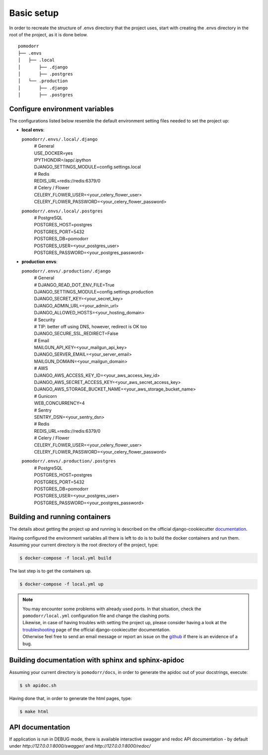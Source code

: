 Basic setup
===========

In order to recreate the structure of .envs directory that the project uses, start with creating the .envs directory in
the root of the project, as it is done below.

::

    pomodorr
    ├── .envs
    │   ├── .local
    │       ├── .django
    │       ├── .postgres
    │   └── .production
    │       ├── .django
    │       ├── .postgres

Configure environment variables
-------------------------------
The configurations listed below resemble the default environment setting files needed to set the project up:

- | **local envs**:
  ``pomodorr/.envs/.local/.django``
    | # General
    | USE_DOCKER=yes
    | IPYTHONDIR=/app/.ipython
    | DJANGO_SETTINGS_MODULE=config.settings.local

    | # Redis
    | REDIS_URL=redis://redis:6379/0

    | # Celery / Flower
    | CELERY_FLOWER_USER=<your_celery_flower_user>
    | CELERY_FLOWER_PASSWORD=<your_celery_flower_password>

  ``pomodorr/.envs/.local/.postgres``
    | # PostgreSQL
    | POSTGRES_HOST=postgres
    | POSTGRES_PORT=5432
    | POSTGRES_DB=pomodorr
    | POSTGRES_USER=<your_postgres_user>
    | POSTGRES_PASSWORD=<your_postgres_password>

- | **production envs**:
  ``pomodorr/.envs/.production/.django``
    | # General
    | # DJANGO_READ_DOT_ENV_FILE=True
    | DJANGO_SETTINGS_MODULE=config.settings.production
    | DJANGO_SECRET_KEY=<your_secret_key>
    | DJANGO_ADMIN_URL=<your_admin_url>
    | DJANGO_ALLOWED_HOSTS=<your_hosting_domain>

    | # Security
    | # TIP: better off using DNS, however, redirect is OK too
    | DJANGO_SECURE_SSL_REDIRECT=False

    | # Email
    | MAILGUN_API_KEY=<your_mailgun_api_key>
    | DJANGO_SERVER_EMAIL=<your_server_email>
    | MAILGUN_DOMAIN=<your_mailgun_domain>

    | # AWS
    | DJANGO_AWS_ACCESS_KEY_ID=<your_aws_access_key_id>
    | DJANGO_AWS_SECRET_ACCESS_KEY=<your_aws_secret_access_key>
    | DJANGO_AWS_STORAGE_BUCKET_NAME=<your_aws_storage_bucket_name>

    | # Gunicorn
    | WEB_CONCURRENCY=4

    | # Sentry
    | SENTRY_DSN=<your_sentry_dsn>


    | # Redis
    | REDIS_URL=redis://redis:6379/0


    | # Celery / Flower
    | CELERY_FLOWER_USER=<your_celery_flower_user>
    | CELERY_FLOWER_PASSWORD=<your_celery_flower_password>
  ``pomodorr/.envs/.production/.postgres``
    | # PostgreSQL
    | POSTGRES_HOST=postgres
    | POSTGRES_PORT=5432
    | POSTGRES_DB=pomodorr
    | POSTGRES_USER=<your_postgres_user>
    | POSTGRES_PASSWORD=<your_postgres_password>


Building and running containers
-------------------------------

The details about getting the project up and running is described on the official django-cookiecutter `documentation <https://cookiecutter-django.readthedocs.io/en/latest/developing-locally-docker.html>`_.

Having configured the environment variables all there is left to do is to build the docker containers and run them.
Assuming your current directory is the root directory of the project, type:

.. code-block:: bash

   $ docker-compose -f local.yml build

The last step is to get the containers up.

.. code-block:: bash

    $ docker-compose -f local.yml up

.. note::
   | You may encounter some problems with already used ports. In that situation, check the ``pomodorr/local.yml`` configuration file and change the clashing ports.
   | Likewise, in case of having troubles with setting the project up, please consider having a look at the `troubleshooting <https://cookiecutter-django.readthedocs.io/en/latest/troubleshooting.html>`_ page of the official django-cookiecutter documentation.
   | Otherwise feel free to send an email message or report an issue on the `github <https://github.com/kamil559/pomodorr>`_ if there is an evidence of a bug.


Building documentation with sphinx and sphinx-apidoc
----------------------------------------------------

Assuming your current directory is ``pomodorr/docs``, in order to generate the apidoc out of your docstrings, execute:

.. code-block:: bash

   $ sh apidoc.sh

Having done that, in order to generate the html pages, type:

.. code-block:: bash

   $ make html

API documentation
-----------------

If application is run in DEBUG mode, there is available interactive swagger and redoc API documentation - by default under `http://127.0.0.1:8000/swagger/` and `http://127.0.0.1:8000/redoc/`

